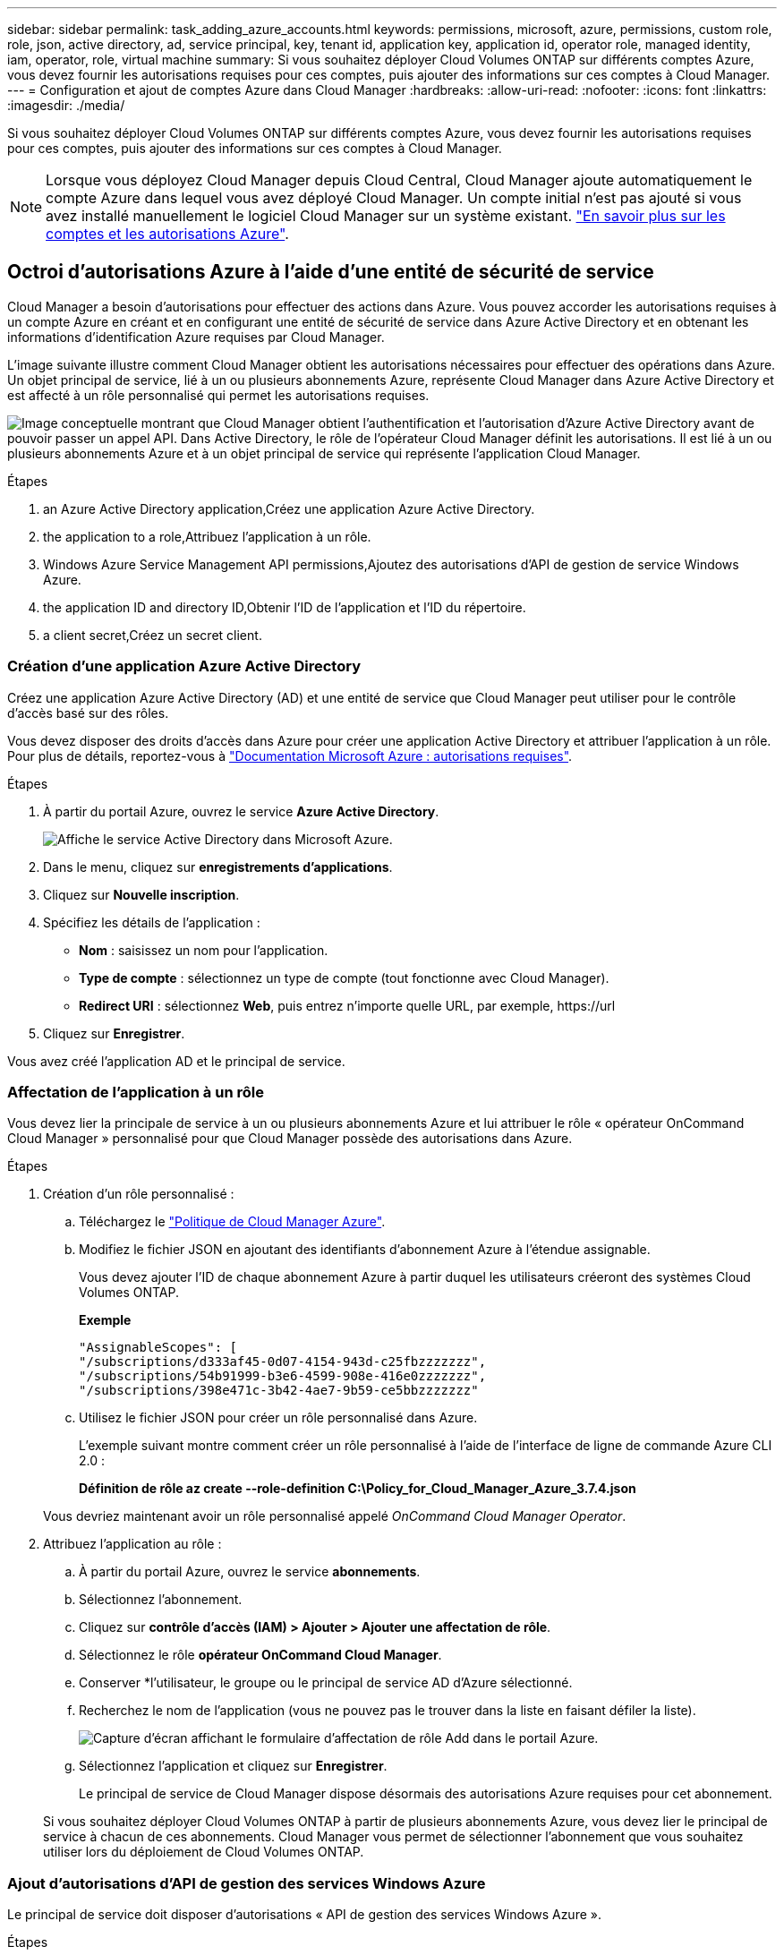 ---
sidebar: sidebar 
permalink: task_adding_azure_accounts.html 
keywords: permissions, microsoft, azure, permissions, custom role, role, json, active directory, ad, service principal, key, tenant id, application key, application id, operator role, managed identity, iam, operator, role, virtual machine 
summary: Si vous souhaitez déployer Cloud Volumes ONTAP sur différents comptes Azure, vous devez fournir les autorisations requises pour ces comptes, puis ajouter des informations sur ces comptes à Cloud Manager. 
---
= Configuration et ajout de comptes Azure dans Cloud Manager
:hardbreaks:
:allow-uri-read: 
:nofooter: 
:icons: font
:linkattrs: 
:imagesdir: ./media/


[role="lead"]
Si vous souhaitez déployer Cloud Volumes ONTAP sur différents comptes Azure, vous devez fournir les autorisations requises pour ces comptes, puis ajouter des informations sur ces comptes à Cloud Manager.


NOTE: Lorsque vous déployez Cloud Manager depuis Cloud Central, Cloud Manager ajoute automatiquement le compte Azure dans lequel vous avez déployé Cloud Manager. Un compte initial n'est pas ajouté si vous avez installé manuellement le logiciel Cloud Manager sur un système existant. link:concept_accounts_azure.html["En savoir plus sur les comptes et les autorisations Azure"].



== Octroi d'autorisations Azure à l'aide d'une entité de sécurité de service

Cloud Manager a besoin d'autorisations pour effectuer des actions dans Azure. Vous pouvez accorder les autorisations requises à un compte Azure en créant et en configurant une entité de sécurité de service dans Azure Active Directory et en obtenant les informations d'identification Azure requises par Cloud Manager.

L'image suivante illustre comment Cloud Manager obtient les autorisations nécessaires pour effectuer des opérations dans Azure. Un objet principal de service, lié à un ou plusieurs abonnements Azure, représente Cloud Manager dans Azure Active Directory et est affecté à un rôle personnalisé qui permet les autorisations requises.

image:diagram_azure_authentication.png["Image conceptuelle montrant que Cloud Manager obtient l'authentification et l'autorisation d'Azure Active Directory avant de pouvoir passer un appel API. Dans Active Directory, le rôle de l'opérateur Cloud Manager définit les autorisations. Il est lié à un ou plusieurs abonnements Azure et à un objet principal de service qui représente l'application Cloud Manager."]

.Étapes
.  an Azure Active Directory application,Créez une application Azure Active Directory.
.  the application to a role,Attribuez l'application à un rôle.
.  Windows Azure Service Management API permissions,Ajoutez des autorisations d'API de gestion de service Windows Azure.
.  the application ID and directory ID,Obtenir l'ID de l'application et l'ID du répertoire.
.  a client secret,Créez un secret client.




=== Création d'une application Azure Active Directory

Créez une application Azure Active Directory (AD) et une entité de service que Cloud Manager peut utiliser pour le contrôle d'accès basé sur des rôles.

Vous devez disposer des droits d'accès dans Azure pour créer une application Active Directory et attribuer l'application à un rôle. Pour plus de détails, reportez-vous à https://docs.microsoft.com/en-us/azure/active-directory/develop/howto-create-service-principal-portal#required-permissions/["Documentation Microsoft Azure : autorisations requises"^].

.Étapes
. À partir du portail Azure, ouvrez le service *Azure Active Directory*.
+
image:screenshot_azure_ad.gif["Affiche le service Active Directory dans Microsoft Azure."]

. Dans le menu, cliquez sur *enregistrements d'applications*.
. Cliquez sur *Nouvelle inscription*.
. Spécifiez les détails de l'application :
+
** *Nom* : saisissez un nom pour l'application.
** *Type de compte* : sélectionnez un type de compte (tout fonctionne avec Cloud Manager).
** *Redirect URI* : sélectionnez *Web*, puis entrez n'importe quelle URL, par exemple, \https://url


. Cliquez sur *Enregistrer*.


Vous avez créé l'application AD et le principal de service.



=== Affectation de l'application à un rôle

Vous devez lier la principale de service à un ou plusieurs abonnements Azure et lui attribuer le rôle « opérateur OnCommand Cloud Manager » personnalisé pour que Cloud Manager possède des autorisations dans Azure.

.Étapes
. Création d'un rôle personnalisé :
+
.. Téléchargez le https://mysupport.netapp.com/cloudontap/iampolicies["Politique de Cloud Manager Azure"^].
.. Modifiez le fichier JSON en ajoutant des identifiants d'abonnement Azure à l'étendue assignable.
+
Vous devez ajouter l'ID de chaque abonnement Azure à partir duquel les utilisateurs créeront des systèmes Cloud Volumes ONTAP.

+
*Exemple*

+
[source, json]
----
"AssignableScopes": [
"/subscriptions/d333af45-0d07-4154-943d-c25fbzzzzzzz",
"/subscriptions/54b91999-b3e6-4599-908e-416e0zzzzzzz",
"/subscriptions/398e471c-3b42-4ae7-9b59-ce5bbzzzzzzz"
----
.. Utilisez le fichier JSON pour créer un rôle personnalisé dans Azure.
+
L'exemple suivant montre comment créer un rôle personnalisé à l'aide de l'interface de ligne de commande Azure CLI 2.0 :

+
*Définition de rôle az create --role-definition C:\Policy_for_Cloud_Manager_Azure_3.7.4.json*

+
Vous devriez maintenant avoir un rôle personnalisé appelé _OnCommand Cloud Manager Operator_.



. Attribuez l'application au rôle :
+
.. À partir du portail Azure, ouvrez le service *abonnements*.
.. Sélectionnez l'abonnement.
.. Cliquez sur *contrôle d'accès (IAM) > Ajouter > Ajouter une affectation de rôle*.
.. Sélectionnez le rôle *opérateur OnCommand Cloud Manager*.
.. Conserver *l'utilisateur, le groupe ou le principal de service AD d'Azure sélectionné.
.. Recherchez le nom de l'application (vous ne pouvez pas le trouver dans la liste en faisant défiler la liste).
+
image:screenshot_azure_service_principal_role.gif["Capture d'écran affichant le formulaire d'affectation de rôle Add dans le portail Azure."]

.. Sélectionnez l'application et cliquez sur *Enregistrer*.
+
Le principal de service de Cloud Manager dispose désormais des autorisations Azure requises pour cet abonnement.

+
Si vous souhaitez déployer Cloud Volumes ONTAP à partir de plusieurs abonnements Azure, vous devez lier le principal de service à chacun de ces abonnements. Cloud Manager vous permet de sélectionner l'abonnement que vous souhaitez utiliser lors du déploiement de Cloud Volumes ONTAP.







=== Ajout d'autorisations d'API de gestion des services Windows Azure

Le principal de service doit disposer d'autorisations « API de gestion des services Windows Azure ».

.Étapes
. Dans le service *Azure Active Directory*, cliquez sur *App inscriptions* et sélectionnez l'application.
. Cliquez sur *autorisations API > Ajouter une autorisation*.
. Sous *Microsoft API*, sélectionnez *Azure Service Management*.
+
image:screenshot_azure_service_mgmt_apis.gif["Capture d'écran du portail Azure affichant les autorisations de l'API de gestion de services Azure."]

. Cliquez sur *Access Azure Service Management en tant qu'utilisateurs d'organisation*, puis sur *Add permissions*.
+
image:screenshot_azure_service_mgmt_apis_add.gif["Une capture d'écran du portail Azure montrant l'ajout des API de gestion de services Azure."]





=== Obtention de l'ID d'application et de l'ID de répertoire

Lorsque vous ajoutez le compte Azure dans Cloud Manager, vous devez fournir l'ID d'application (client) et l'ID de répertoire (locataire) de l'application. Cloud Manager utilise ces identifiants pour vous connecter automatiquement.

.Étapes
. Dans le service *Azure Active Directory*, cliquez sur *App inscriptions* et sélectionnez l'application.
. Copiez l'ID *application (client)* et l'ID *Directory (tenant)*.
+
image:screenshot_azure_app_ids.gif["Capture d'écran affichant l'ID de l'application (client) et l'ID du répertoire (tenant) d'une application dans Azure Active Directory."]





=== Création d'un secret client

Vous devez créer un secret client, puis fournir à Cloud Manager la valeur du secret pour que Cloud Manager puisse l'utiliser pour vous authentifier avec Azure AD.


NOTE: Lorsque vous ajoutez le compte à Cloud Manager, Cloud Manager fait référence au secret client en tant que clé d'application.

.Étapes
. Ouvrez le service *Azure Active Directory*.
. Cliquez sur *App Inregistrations* et sélectionnez votre application.
. Cliquez sur *certificats et secrets > Nouveau secret client*.
. Fournissez une description du secret et une durée.
. Cliquez sur *Ajouter*.
. Copier la valeur du secret client.
+
image:screenshot_azure_client_secret.gif["Copie d'écran du portail Azure présentant un secret client pour la principale du service Azure AD."]



Votre principal de service est maintenant configuré et vous devez avoir copié l'ID de l'application (client), l'ID du répertoire (tenant) et la valeur du secret client. Vous devez saisir ces informations dans Cloud Manager lorsque vous ajoutez un compte Azure.



== Ajout de comptes Azure à Cloud Manager

Une fois que vous avez autorisé à fournir un compte Azure, vous pouvez l'ajouter à Cloud Manager. Vous pouvez ainsi lancer les systèmes Cloud Volumes ONTAP de ce compte.

.Étapes
. Dans le coin supérieur droit de la console Cloud Manager, cliquez sur l'icône Paramètres et sélectionnez *Cloud Provider & support Accounts*.
+
image:screenshot_settings_icon.gif["Copie d'écran affichant l'icône Paramètres en haut à droite de la console Cloud Manager."]

. Cliquez sur *Ajouter un nouveau compte* et sélectionnez *Microsoft Azure*.
. Entrez des informations sur l'entité de sécurité du service Azure Active Directory qui accorde les autorisations requises :
+
** ID de l'application : voir  the application ID and directory ID.
** ID de locataire (ou ID de répertoire) : voir  the application ID and directory ID.
** Clé d'application (le secret client) : voir  a client secret.


. Vérifiez que les exigences de la stratégie ont été respectées, puis cliquez sur *Créer un compte*.


Vous pouvez maintenant passer à un autre compte à partir de la page Détails et informations d'identification lors de la création d'un nouvel environnement de travail :

image:screenshot_accounts_switch_azure.gif["Capture d'écran indiquant la sélection entre les comptes fournisseurs de services cloud après avoir cliqué sur changer de compte dans la page Détails etamp ; informations d'identification."]



== Association d'abonnements Azure supplémentaires à une identité gérée

Cloud Manager vous permet de choisir le compte et l'abonnement Azure dans lesquels vous souhaitez déployer Cloud Volumes ONTAP. Vous ne pouvez pas sélectionner un autre abonnement Azure pour le profil d'identité gérée à moins d'associer le https://docs.microsoft.com/en-us/azure/active-directory/managed-identities-azure-resources/overview["identité gérée"^] avec ces abonnements.

Une identité gérée est link:concept_accounts_azure.html["Compte Azure initial"] Lorsque vous déployez Cloud Manager à partir de NetApp Cloud Central. Lorsque vous avez déployé Cloud Manager, Cloud Central a créé le rôle OnCommand Cloud Manager Operator et l'a affecté à la machine virtuelle Cloud Manager.

.Étapes
. Connectez-vous au portail Azure.
. Ouvrez le service *abonnements*, puis sélectionnez l'abonnement dans lequel vous souhaitez déployer des systèmes Cloud Volumes ONTAP.
. Cliquez sur *contrôle d'accès (IAM)*.
+
.. Cliquez sur *Ajouter* > *Ajouter une affectation de rôle*, puis ajoutez les autorisations suivantes :
+
*** Sélectionnez le rôle *opérateur OnCommand Cloud Manager*.
+

NOTE: L'opérateur OnCommand Cloud Manager est le nom par défaut fourni dans https://mysupport.netapp.com/info/web/ECMP11022837.html["Politique de Cloud Manager"]. Si vous avez choisi un autre nom pour le rôle, sélectionnez-le à la place.

*** Attribuez l'accès à une *machine virtuelle*.
*** Sélectionnez l'abonnement dans lequel la machine virtuelle Cloud Manager a été créée.
*** Sélectionnez la machine virtuelle Cloud Manager.
*** Cliquez sur *Enregistrer*.




. Répétez ces étapes pour les abonnements supplémentaires.


Lorsque vous créez un nouvel environnement de travail, vous devriez désormais pouvoir sélectionner plusieurs abonnements Azure pour le profil d'identité géré.

image:screenshot_accounts_switch_azure_subscription.gif["Capture d'écran indiquant la possibilité de sélectionner plusieurs abonnements Azure lors de la sélection d'un compte Microsoft Azure Provider."]
